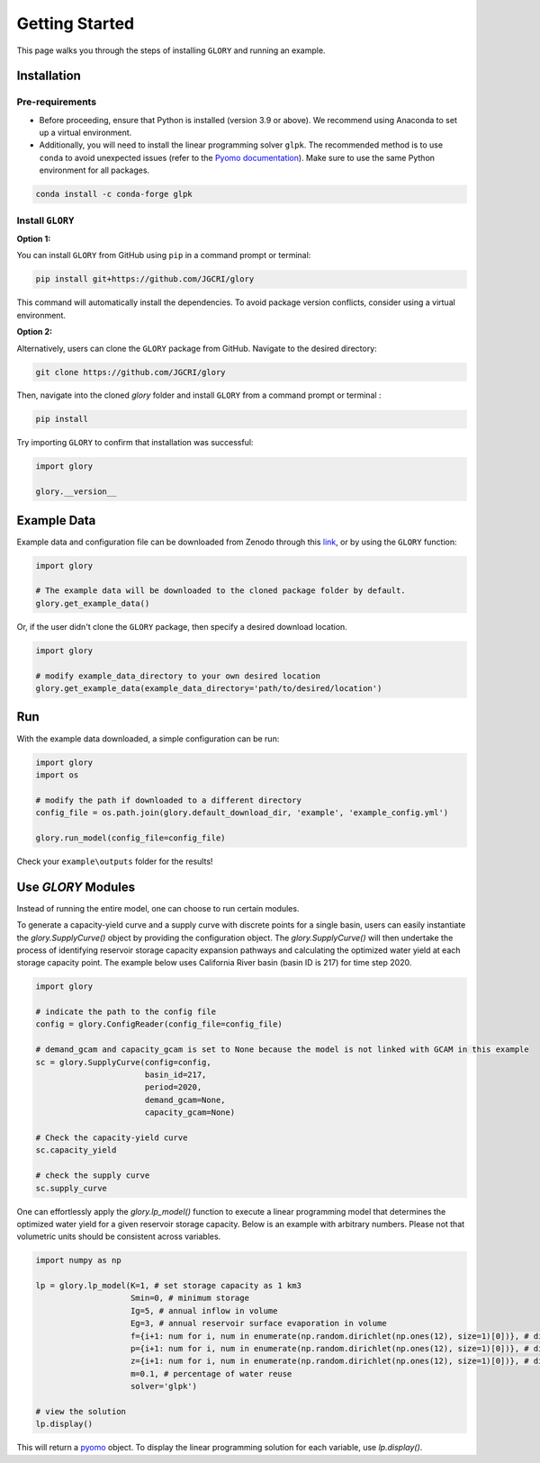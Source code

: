 Getting Started
===============
This page walks you through the steps of installing ``GLORY`` and running an example.


Installation
------------

Pre-requirements
^^^^^^^^^^^^^^^^

- Before proceeding, ensure that Python is installed (version 3.9 or above). We recommend using Anaconda to set up a virtual environment.

- Additionally, you will need to install the linear programming solver ``glpk``. The recommended method is to use ``conda`` to avoid unexpected issues (refer to the `Pyomo documentation <https://jckantor.github.io/ND-Pyomo-Cookbook/notebooks/01.01-Installing-Pyomo.html#glpk>`_). Make sure to use the same Python environment for all packages.

.. code-block:: bash

    conda install -c conda-forge glpk


Install ``GLORY``
^^^^^^^^^^^^^^^^^

**Option 1:**

You can install ``GLORY`` from GitHub using ``pip`` in a command prompt or terminal:

.. code-block:: bash

    pip install git+https://github.com/JGCRI/glory

This command will automatically install the dependencies. To avoid package version conflicts, consider using a virtual environment.

**Option 2:**

Alternatively, users can clone the ``GLORY`` package from GitHub. Navigate to the desired directory:

.. code-block:: bash

    git clone https://github.com/JGCRI/glory

Then, navigate into the cloned `glory` folder and install ``GLORY`` from a command prompt or terminal :

.. code-block:: bash

    pip install

Try importing ``GLORY`` to confirm that installation was successful:

.. code-block:: python

    import glory

    glory.__version__


Example Data
------------

Example data and configuration file can be downloaded from Zenodo through this `link <https://zenodo.org/records/10093575>`_, or by using the ``GLORY`` function:

.. code-block:: python

    import glory

    # The example data will be downloaded to the cloned package folder by default.
    glory.get_example_data()

Or, if the user didn't clone the ``GLORY`` package, then specify a desired download location.

.. code-block:: python

    import glory

    # modify example_data_directory to your own desired location
    glory.get_example_data(example_data_directory='path/to/desired/location')

Run
---

With the example data downloaded, a simple configuration can be run:

.. code-block:: python

    import glory
    import os

    # modify the path if downloaded to a different directory
    config_file = os.path.join(glory.default_download_dir, 'example', 'example_config.yml')

    glory.run_model(config_file=config_file)


Check your ``example\outputs`` folder for the results!

Use `GLORY` Modules
-------------------

Instead of running the entire model, one can choose to run certain modules.

To generate a capacity-yield curve and a supply curve with discrete points for a single basin, users can easily instantiate the `glory.SupplyCurve()` object by providing the configuration object. The `glory.SupplyCurve()` will then undertake the process of identifying reservoir storage capacity expansion pathways and calculating the optimized water yield at each storage capacity point. The example below uses California River basin (basin ID is 217) for time step 2020.

.. code-block:: python

    import glory

    # indicate the path to the config file
    config = glory.ConfigReader(config_file=config_file)

    # demand_gcam and capacity_gcam is set to None because the model is not linked with GCAM in this example
    sc = glory.SupplyCurve(config=config,
                           basin_id=217,
                           period=2020,
                           demand_gcam=None,
                           capacity_gcam=None)

    # Check the capacity-yield curve
    sc.capacity_yield

    # check the supply curve
    sc.supply_curve

One can effortlessly apply the `glory.lp_model()` function to execute a linear programming model that determines the optimized water yield for a given reservoir storage capacity. Below is an example with arbitrary numbers. Please not that volumetric units should be consistent across variables.

.. code-block:: python

    import numpy as np

    lp = glory.lp_model(K=1, # set storage capacity as 1 km3
                        Smin=0, # minimum storage
                        Ig=5, # annual inflow in volume
                        Eg=3, # annual reservoir surface evaporation in volume
                        f={i+1: num for i, num in enumerate(np.random.dirichlet(np.ones(12), size=1)[0])}, # dictionary: monthly profile for demand
                        p={i+1: num for i, num in enumerate(np.random.dirichlet(np.ones(12), size=1)[0])}, # dictionary: monthly profile for inflow
                        z={i+1: num for i, num in enumerate(np.random.dirichlet(np.ones(12), size=1)[0])}, # dictionary: monthly profile for reservoir surface evaporation
                        m=0.1, # percentage of water reuse
                        solver='glpk')

    # view the solution
    lp.display()

This will return a `pyomo <https://pyomo.readthedocs.io/en/stable/index.html>`_ object. To display the linear programming solution for each variable, use `lp.display()`.
